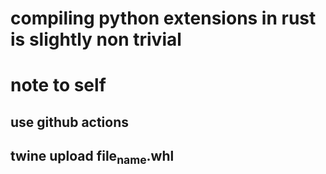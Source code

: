 * compiling python extensions in rust is slightly non trivial
* note to self
** use github actions
** twine upload file_name.whl